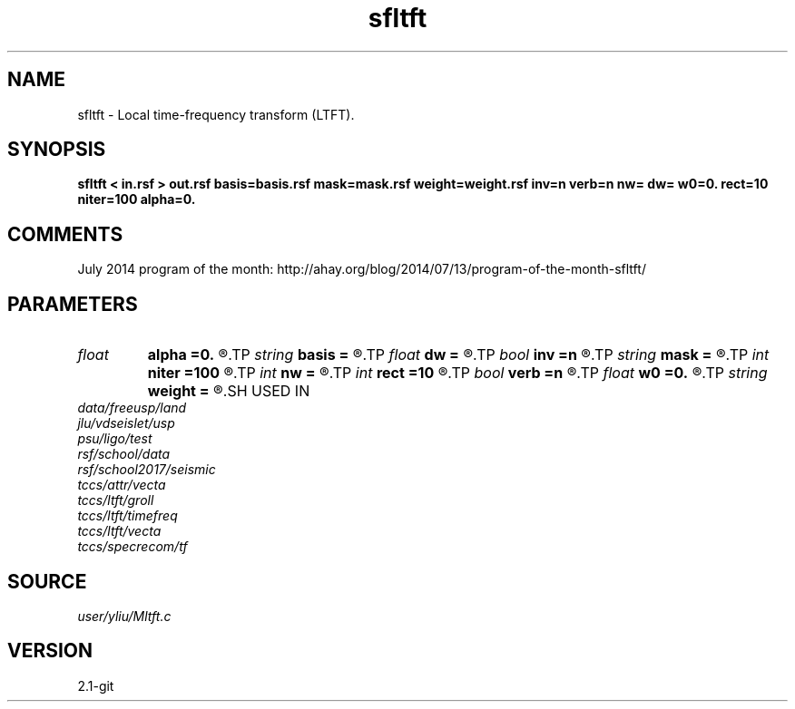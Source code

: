 .TH sfltft 1  "APRIL 2019" Madagascar "Madagascar Manuals"
.SH NAME
sfltft \- Local time-frequency transform (LTFT). 
.SH SYNOPSIS
.B sfltft < in.rsf > out.rsf basis=basis.rsf mask=mask.rsf weight=weight.rsf inv=n verb=n nw= dw= w0=0. rect=10 niter=100 alpha=0.
.SH COMMENTS

July 2014 program of the month:
http://ahay.org/blog/2014/07/13/program-of-the-month-sfltft/

.SH PARAMETERS
.PD 0
.TP
.I float  
.B alpha
.B =0.
.R  	frequency adaptivity
.TP
.I string 
.B basis
.B =
.R  	auxiliary output file name
.TP
.I float  
.B dw
.B =
.R  	frequency step
.TP
.I bool   
.B inv
.B =n
.R  [y/n]	if y, do inverse transform
.TP
.I string 
.B mask
.B =
.R  	data weight (auxiliary input file name)
.TP
.I int    
.B niter
.B =100
.R  	number of inversion iterations
.TP
.I int    
.B nw
.B =
.R  	number of frequencies
.TP
.I int    
.B rect
.B =10
.R  	smoothing radius (in time, samples)
.TP
.I bool   
.B verb
.B =n
.R  [y/n]	verbosity flag
.TP
.I float  
.B w0
.B =0.
.R  	first frequency
.TP
.I string 
.B weight
.B =
.R  	model weight (auxiliary input file name)
.SH USED IN
.TP
.I data/freeusp/land
.TP
.I jlu/vdseislet/usp
.TP
.I psu/ligo/test
.TP
.I rsf/school/data
.TP
.I rsf/school2017/seismic
.TP
.I tccs/attr/vecta
.TP
.I tccs/ltft/groll
.TP
.I tccs/ltft/timefreq
.TP
.I tccs/ltft/vecta
.TP
.I tccs/specrecom/tf
.SH SOURCE
.I user/yliu/Mltft.c
.SH VERSION
2.1-git
